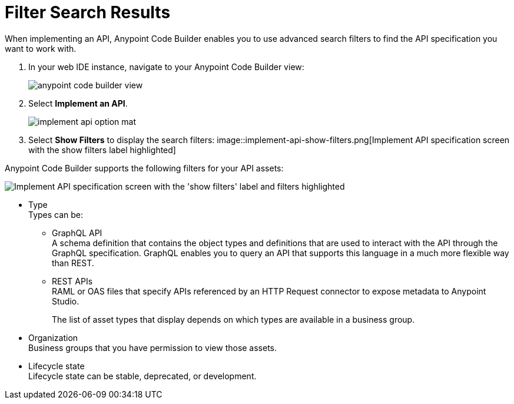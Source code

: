 = Filter Search Results

When implementing an API, Anypoint Code Builder enables you to use advanced search filters to find the API specification you want to work with.


. In your web IDE instance, navigate to your Anypoint Code Builder view:
+
image::anypoint-code-builder-view.png[]
. Select *Implement an API*.
+
image::implement-api-option-mat.png[]
. Select *Show Filters* to display the search filters:
image::implement-api-show-filters.png[Implement API specification screen with the show filters label highlighted]

Anypoint Code Builder supports the following filters for your API assets:

image::implement-api-filters-view.png["Implement API specification screen with the 'show filters' label and filters highlighted"]

* Type +
Types can be:
+
** GraphQL API +
A schema definition that contains the object types and definitions that are used to interact with the API through the GraphQL specification. GraphQL enables you to query an API that supports this language in a much more flexible way than REST.
** REST APIs +
RAML or OAS files that specify APIs referenced by an HTTP Request connector to expose metadata to Anypoint Studio.
+
The list of asset types that display depends on which types are available in a business group.
* Organization +
Business groups that you have permission to view those assets.
* Lifecycle state +
Lifecycle state can be stable, deprecated, or development.
